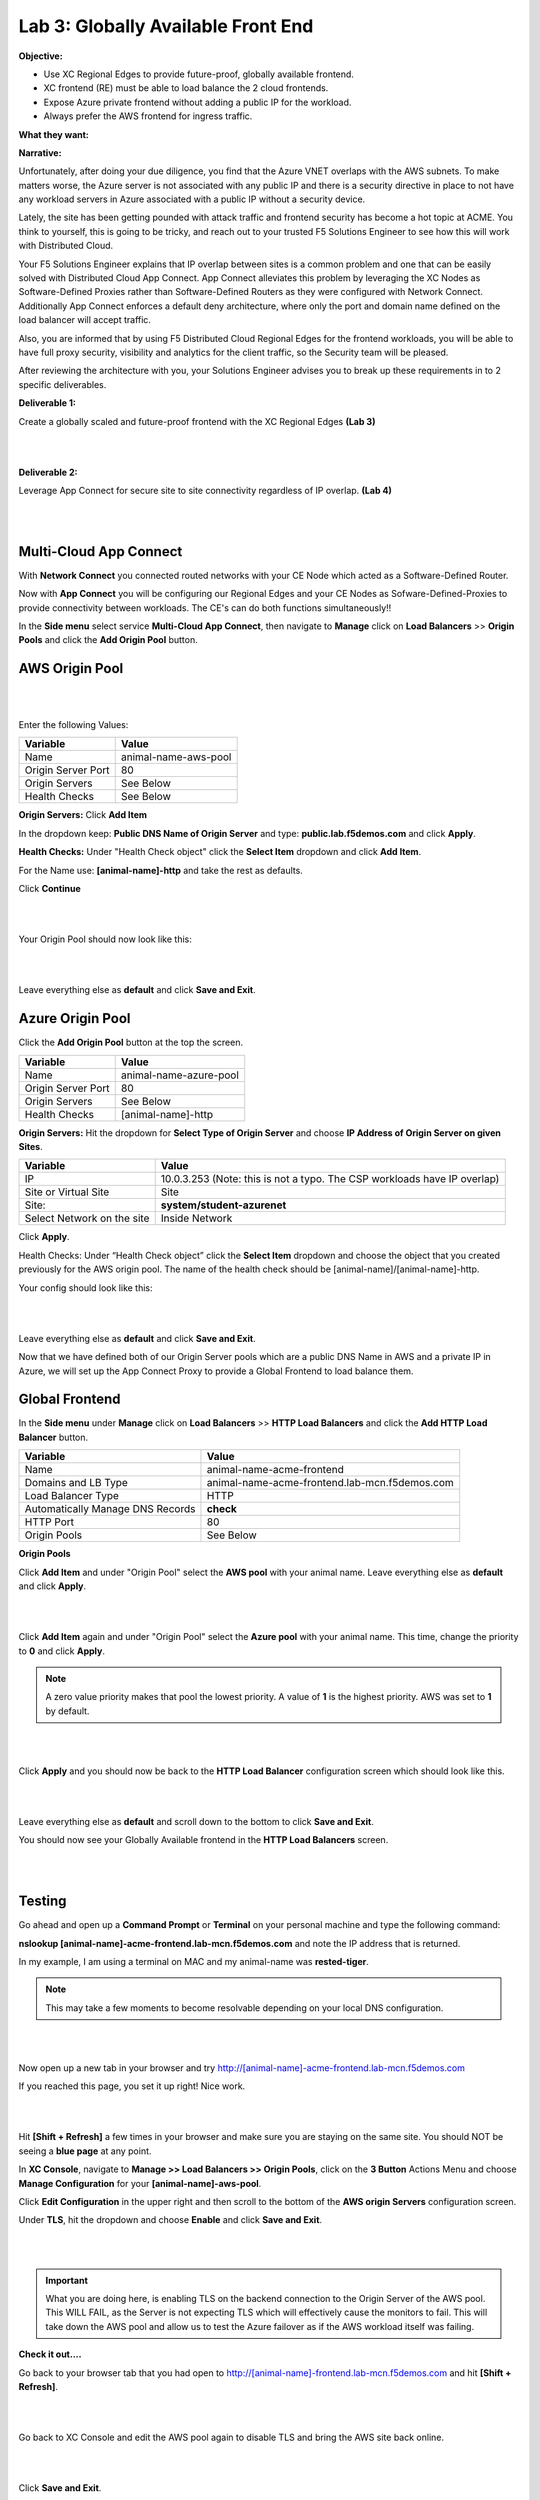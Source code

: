 Lab 3: Globally Available Front End 
=======================================

**Objective:**

* Use XC Regional Edges to provide future-proof, globally available frontend.

* XC frontend (RE) must be able to load balance the 2 cloud frontends. 

* Expose Azure private frontend without adding a public IP for the workload. 

* Always prefer the AWS frontend for ingress traffic. 

**What they want:**

.. image:: ../images/mod2bizreq.png

**Narrative:**

Unfortunately, after doing your due diligence, you find that the Azure VNET overlaps with the AWS subnets. To make matters worse, 
the Azure server is not associated with any public IP and there is a security directive in place to not have any workload servers in Azure associated with a public IP without a security device. 

Lately, the site has been getting pounded with attack traffic and frontend security has become a hot topic at ACME. 
You think to yourself, this is going to be tricky, and reach out to your trusted F5 Solutions Engineer to see how this will work with Distributed Cloud. 

Your F5 Solutions Engineer explains that IP overlap between sites is a common problem and one that can be easily solved with Distributed Cloud App Connect. 
App Connect alleviates this problem by leveraging the XC Nodes as Software-Defined Proxies rather than Software-Defined Routers as they were configured with Network Connect. Additionally App Connect enforces a default deny architecture, where only the port and domain name defined on the load balancer will accept traffic. 

Also, you are informed that by using F5 Distributed Cloud Regional Edges for the frontend workloads, you will be able to have full proxy security, visibility and analytics for the client traffic, so the Security team will be pleased. 

After reviewing the architecture with you, your Solutions Engineer advises you to break up these requirements in to 2 specific deliverables. 

**Deliverable 1:**

Create a globally scaled and future-proof frontend with the XC Regional Edges **(Lab 3)**

|

.. image:: ../images/lab3.png

|

**Deliverable 2:**

Leverage App Connect for secure site to site connectivity regardless of IP overlap. **(Lab 4)**

|

.. image:: ../images/lab4goal.png

|

Multi-Cloud App Connect
----------------------------

With **Network Connect** you connected routed networks with your CE Node which acted as a Software-Defined Router. 

Now with **App Connect** you will be configuring our Regional Edges and your CE Nodes as Sofware-Defined-Proxies to provide connectivity between workloads. The CE's can do both functions simultaneously!!  

In the **Side menu** select service **Multi-Cloud App Connect**, then navigate to **Manage** click on **Load Balancers** >> **Origin Pools** and click the **Add Origin Pool** button. 


AWS Origin Pool
----------------

|

.. image:: ../images/orig.png

|

Enter the following Values:

==============================  =====
Variable                        Value
==============================  =====
Name                            animal-name-aws-pool
Origin Server Port              80
Origin Servers                  See Below 
Health Checks                   See Below 
==============================  =====

**Origin Servers:** Click **Add Item**

In the dropdown keep:  **Public DNS Name of Origin Server** and type: **public.lab.f5demos.com** and click **Apply**. 

**Health Checks:** Under "Health Check object" click the **Select Item** dropdown and click **Add Item**. 

For the Name use: **[animal-name]-http** and take the rest as defaults. 

Click **Continue**

|

.. image:: ../images/health.png

|

Your Origin Pool should now look like this: 

|

.. image:: ../images/origaws.png

|


Leave everything else as **default** and click **Save and Exit**.


Azure Origin Pool
---------------------

Click the **Add Origin Pool** button at the top the screen. 


==============================  =====
Variable                        Value
==============================  =====
Name                            animal-name-azure-pool
Origin Server Port              80
Origin Servers                  See Below 
Health Checks                   [animal-name]-http
==============================  =====

**Origin Servers:** 
Hit the dropdown for **Select Type of Origin Server** and choose **IP Address of Origin Server on given Sites**. 

==============================  =====
Variable                        Value
==============================  =====
IP                              10.0.3.253 (Note: this is not a typo. The CSP workloads have IP overlap)
Site or Virtual Site            Site
Site:                           **system/student-azurenet**
Select Network on the site      Inside Network
==============================  =====

Click **Apply**. 

Health Checks: Under “Health Check object” click the **Select Item** dropdown and choose the object that you created previously for the AWS origin pool. The name of the health check should be [animal-name]/[animal-name]-http.

Your config should look like this: 

|

.. image:: ../images/origazure.png

|

Leave everything else as **default** and click **Save and Exit**.

Now that we have defined both of our Origin Server pools which are a public DNS Name in AWS and a private IP in Azure, we will set up the App Connect Proxy to provide a Global Frontend to load balance them.

Global Frontend
----------------------------

In the **Side menu** under **Manage** click on **Load Balancers** >> **HTTP Load Balancers** and click the **Add HTTP Load Balancer** button. 

==================================    =====
Variable                              Value
==================================    =====
Name                                  animal-name-acme-frontend
Domains and LB Type                   animal-name-acme-frontend.lab-mcn.f5demos.com
Load Balancer Type                    HTTP
Automatically Manage DNS Records      **check**
HTTP Port                             80
Origin Pools                          See Below 
==================================    =====

**Origin Pools**

Click **Add Item** and under "Origin Pool" select the **AWS pool** with your animal name. Leave everything else as **default** and click **Apply**.

|

.. image:: ../images/awspri.png

|

Click **Add Item** again and under "Origin Pool" select the **Azure pool** with your animal name. This time, change the priority to **0** and click **Apply**.

.. Note:: A zero value priority makes that pool the lowest priority. A value of **1** is the highest priority. AWS was set to **1** by default. 

|

.. image:: ../images/azurepri.png

|

Click **Apply** and you should now be back to the **HTTP Load Balancer** configuration screen which should look like this. 

|

.. image:: ../images/httplb.png

|

Leave everything else as **default** and scroll down to the bottom to click **Save and Exit**.

You should now see your Globally Available frontend in the **HTTP Load Balancers** screen.

|

.. image:: ../images/newlb.png

|

Testing
---------------------


Go ahead and open up a **Command Prompt** or **Terminal** on your personal machine and type the following command: 

**nslookup [animal-name]-acme-frontend.lab-mcn.f5demos.com** and note the IP address that is returned. 

In my example, I am using a terminal on MAC and my animal-name was **rested-tiger**.

.. Note:: This may take a few moments to become resolvable depending on your local DNS configuration. 

|

.. image:: ../images/nslookup.png

|

Now open up a new tab in your browser and try http://[animal-name]-acme-frontend.lab-mcn.f5demos.com

If you reached this page, you set it up right! Nice work. 

|

.. image:: ../images/awspub.png

|

Hit **[Shift + Refresh]** a few times in your browser and make sure you are staying on the same site. You should NOT be seeing a **blue page** at any point. 


In **XC Console**, navigate to **Manage >> Load Balancers >> Origin Pools**, click on the **3 Button** Actions Menu and choose **Manage Configuration** for your **[animal-name]-aws-pool**. 

Click **Edit Configuration** in the upper right and then scroll to the bottom of the **AWS origin Servers** configuration screen. 

Under **TLS**, hit the dropdown and choose **Enable** and click **Save and Exit**.

|

.. image:: ../images/tlsenable.png

|


.. Important:: What you are doing here, is enabling TLS on the backend connection to the Origin Server of the AWS pool. This WILL FAIL, as the Server is not expecting TLS which will effectively cause the monitors to fail. This will take down the AWS pool and allow us to test the Azure failover as if the AWS workload itself was failing. 

**Check it out....**

Go back to your browser tab that you had open to http://[animal-name]-frontend.lab-mcn.f5demos.com and hit **[Shift + Refresh]**.

|

.. image:: ../images/azurepub.png

|

Go back to XC Console and edit the AWS pool again to disable TLS and bring the AWS site back online. 

|

.. image:: ../images/disabletls.png

|

Click **Save and Exit**.

Go back to your browser tab that you had open to http://[animal-name]-frontend.lab-mcn.f5demos.com and hit **[Shift + Refresh]**.

.. note:: If you receive a 503 error, please wait a moment and [Shift + Refresh] your browser.

You should be back to the AWS page now. 

|

.. image:: ../images/awspub.png

|

.. 
  **Testing Load Balancing**

  Although this isn't an ACME requirement at the moment, you decide to test an Active/Active pool configuration. 
  Currrently, you have a Global frontend [http://animal-name-acme-frontend.lab-mcn.f5demos.com] that points to a pool with a public EC2 workload in AWS and a pool with a private IP workload in Azure sitting behind the CE.
  You are configured for Active/Standby load-balancing of the pools due to the priority setting in the pool. 


  In **XC Console**, navigate to **Manage >> HTTP Load Balancers**,  click on the **3 Button** Actions Menu and choose **Manage Configuration** for your **[animal-name]-acme-frontend**. 

  Click **Edit Configuration** in the upper right and then click the **pencil/edit** icon next to the Azure Origin Pool. 

  |
  
  .. image:: ../images/editazure.png

  |

  Change the priority to **1**, click **Apply** and **Save and Exit**.

  Go back to your browser tab that you had open to http://[animal-name]-frontend.lab-mcn.f5demos.com and hit **[Shift + Refresh]**.


  |

  .. image:: ../images/weird-results.png

  |


Dashboard and Analytics
-------------------------

Now that we've sent several requests to our shiny new **Globally Available Frontend**, we can take a look at the traffic dashboards. 

In **XC Console** >> **Multi-Cloud App Connect** >> **Overview** click on **Performance**. 

Scroll all the way to the bottom and under **Load Balancers**, click directly on your **[animal-name-acme-frontend]**.

|

.. image:: ../images/lbs.png

|

This will take you to the **Performance Monitoring** Dashboard. If you took a break or don't see any live traffic, try tuning your time-frame. 

|

.. image:: ../images/time.png

|

You should see a number of metrics including a **Application Health** score which may NOT be at **100** due to the AWS site being offline earlier when we tested failover.

|

.. image:: ../images/metrics.png

|

Notice the invaluable **End to end Latency** analytic. Click on the **Metrics** tab. 

|

.. image:: ../images/met1.png

|

Click on the **Health** Percent metric over on the right side. Use the time-sliders at the bottom to try and zoom in to the approximate time when the applications health was poor. 


|

.. image:: ../images/timeslide.png

|

In my example, I am zooming in to approx 12:33AM and can click the color block to get a filtered view of the requests as they were being served at that time. 

|

.. image:: ../images/timeslide2.png

|

We can confirm that the Standby Azure workload was sure enough serving up requests during that time. 

|

.. image:: ../images/requests.png

|

Click the **Traffic Tab** in the top menu and change your time-frame back to **1 hour**. 

This graph shows you a visual representation on where your traffic is ingressing our Regional Edges. In my example below, I am local to the DC area, so you can see I consistently hit the DC12 RE in Ashburn Virginia. 

You may see different Source Sites depending where you are geographically located. In production you would see several source sites here if your customer traffic is geographically diverse. 


You can also see the load balancer name and the Origin Servers to the right. If you hover over them you will get a Request Rate metric.

|

.. image:: ../images/traffic.png

|

Click the **Origin Servers Tab** in the top menu and change your time-frame to **1 hour**. At the bottom left, change your setting to **50** items per page. 

Why do you think there are so many Origin Servers showing for the AWS EC2 workload DNS name?

|

.. image:: ../images/originserve.png

|

Click the **Requests Tab** in the top menu and change your time-frame to **1 hour**. At the bottom left, change your setting to **50** items per page. 

The request log has a wealth of information. Literally everything about the request is logged and analyzed.

Choose any request in the log and click the **expand** arrow next to the time-stamp. 

Every request has built in End-to-End analytics. You can also click on **JSON** to see the request log in JSON format. 

|

.. image:: ../images/rl.png

|

Feel free to explore additional requests and/or fields while other students are getting caught up. 

Sanity Check
-------------
**This is what you just deployed.**

|

.. image:: ../images/lab3review.png

|

**We hope you enjoyed this lab!**

**End of Lab 3**

















 










 









